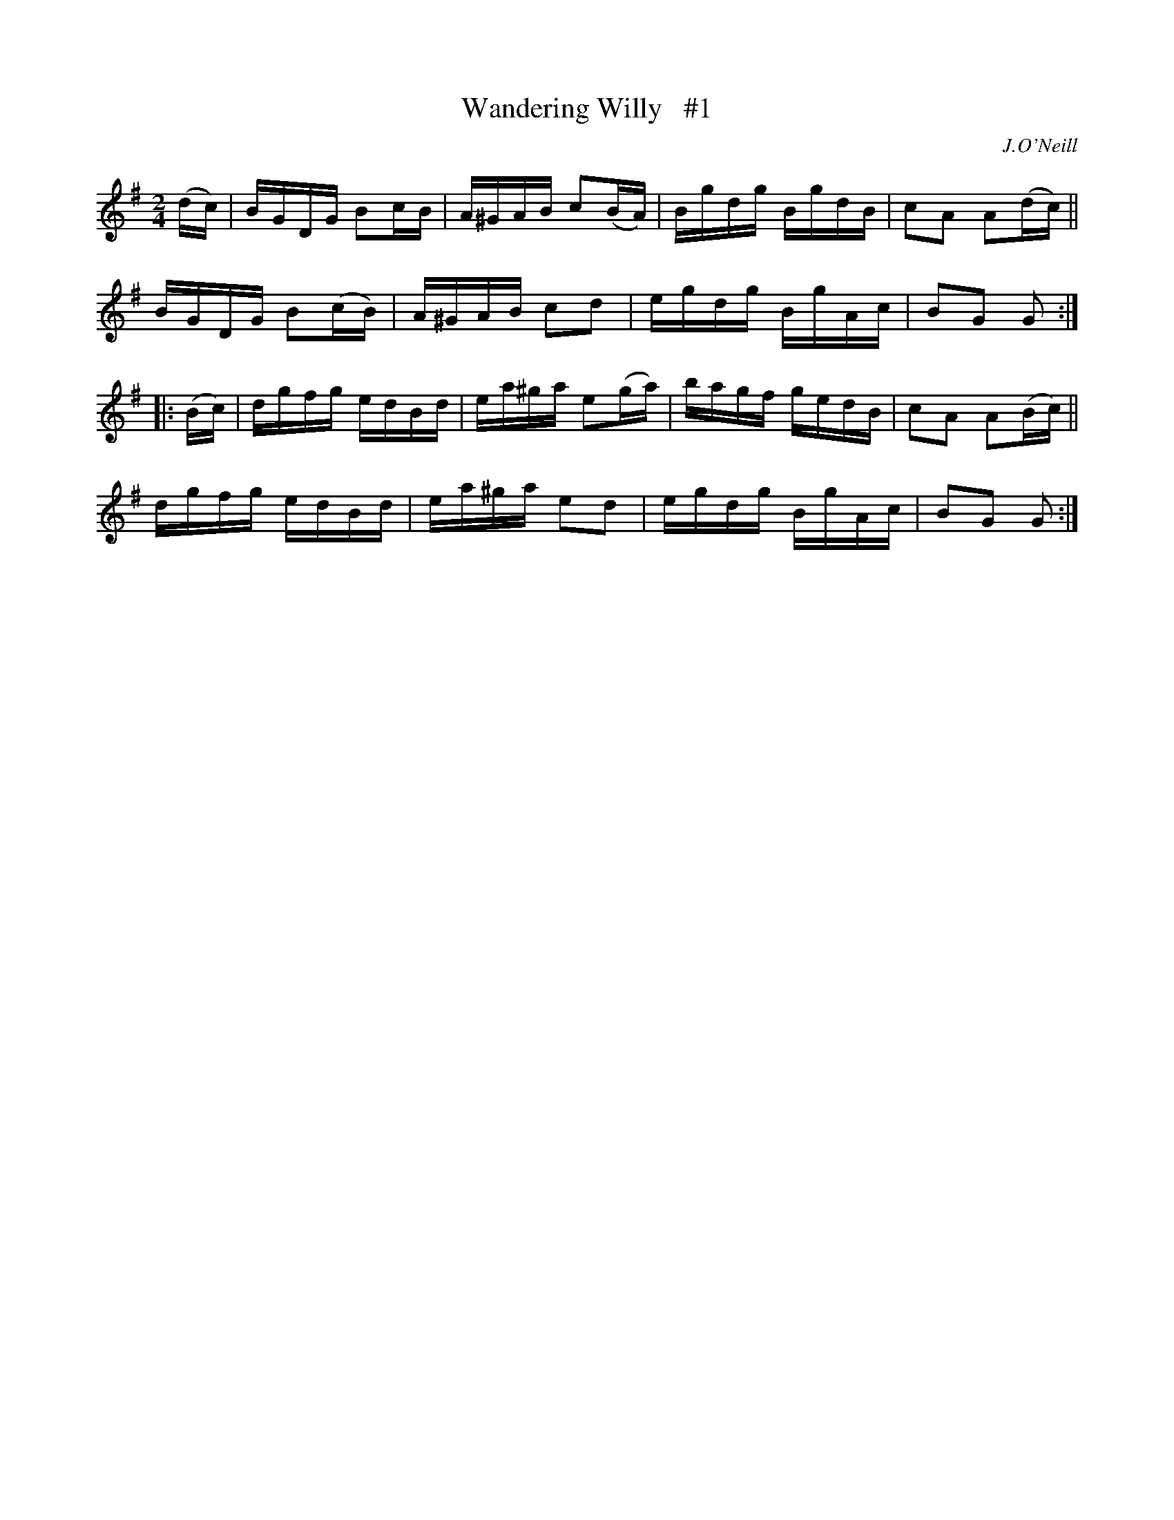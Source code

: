 X: 1743
T: Wandering Willy   #1
R: hornpipe, reel
%S: s:4 b:16(4+4+4+4)
B: O'Neill's 1850 #1743
O: J.O'Neill
Z: Bob Safranek, rjs@gsp.org
Z: A.LEE WORMAN
M: 2/4
L: 1/16
K: G
(dc) |\
BGDG B2cB | A^GAB c2(BA) | Bgdg BgdB | c2A2 A2(dc) ||
BGDG B2(cB) | A^GAB c2d2 | egdg BgAc | B2G2 G2 :|
|: (Bc) |\
dgfg edBd | ea^ga e2(ga) | bagf gedB | c2A2 A2(Bc) ||
dgfg edBd | ea^ga e2d2 | egdg BgAc | B2G2 G2 :|
